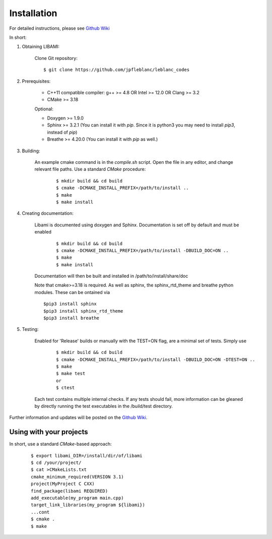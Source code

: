 ============
Installation
============

For detailed instructions, please see `Github Wiki`_

In short:

1. Obtaining LIBAMI:
 
	Clone Git repository:

	::

	$ git clone https://github.com/jpfleblanc/leblanc_codes
	
2. Prerequisites:
 
	+ C++11 compatible compiler: g++ >= 4.8 OR Intel >= 12.0 OR Clang >= 3.2

	+ CMake >= 3.18

	Optional:

	+ Doxygen >= 1.9.0

	+ Sphinx >= 3.2.1 (You can install it with `pip`. Since it is python3 you may need to install `pip3`, instead of `pip`)

	+ Breathe >= 4.20.0 (You can install it with `pip` as well.)
	
3. Building:

	An example cmake command is in the `compile.sh` script.  Open the file in any editor, and change relevant file paths.
	Use a standard `CMake` procedure:

	
		::

		 $ mkdir build && cd build
		 $ cmake -DCMAKE_INSTALL_PREFIX=/path/to/install ..
		 $ make
		 $ make install


4. Creating documentation:

	Libami is documented using doxygen and Sphinx.  Documentation is set off by default and must be enabled

		::

		 $ mkdir build && cd build
		 $ cmake -DCMAKE_INSTALL_PREFIX=/path/to/install -DBUILD_DOC=ON ..
		 $ make
		 $ make install

	Documentation will then be built and installed in /path/to/install/share/doc

	Note that cmake>=3.18 is required.  As well as sphinx, the sphinx_rtd_theme and breathe python modules.  These can be ontained via

	::
		
		$pip3 install sphinx
		$pip3 install sphinx_rtd_theme
		$pip3 install breathe
		
5. Testing:

	Enabled for 'Release' builds or manually with the TEST=ON flag, are a minimal set of tests.  Simply use
		
		::

		 $ mkdir build && cd build
		 $ cmake -DCMAKE_INSTALL_PREFIX=/path/to/install -DBUILD_DOC=ON -DTEST=ON ..
		 $ make
		 $ make test
		 or
		 $ ctest

	Each test contains multiple internal checks.  If any tests should fail, more information can be gleaned by directly running the test executables in the /build/test directory.


Further information and updates will be posted on the `Github Wiki`_. 

	
------------------------
Using with your projects
------------------------

In short, use a standard `CMake`-based approach:

	::

	 
	  $ export libami_DIR=/install/dir/of/libami
	  $ cd /your/project/
	  $ cat >CMakeLists.txt
	  cmake_minimum_required(VERSION 3.1)
	  project(MyProject C CXX)
	  find_package(libami REQUIRED)
	  add_executable(my_program main.cpp)
	  target_link_libraries(my_program ${libami})
	  ...cont
	  $ cmake .
	  $ make




	
.. _`Github wiki`: https://github.com/jpfleblanc/libami
